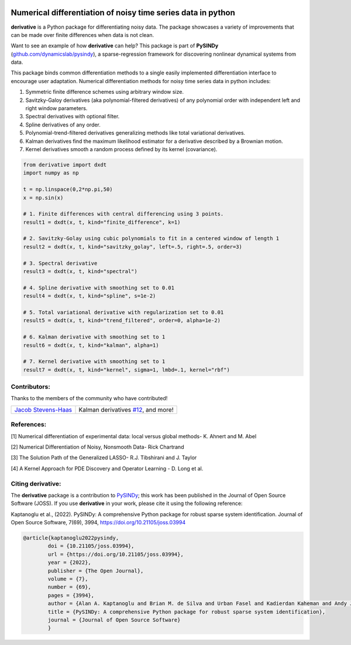 |RTD| |PyPI| |Zenodo| |GithubCI| |LIC|

Numerical differentiation of noisy time series data in python
^^^^^^^^^^^^^^^^^^^^^^^^^^^^^^^^^^^^^^^^^^^^^^^^^^^^^^^^^^^^^

**derivative** is a Python package for differentiating noisy data. The package showcases a variety of improvements that can be made over finite differences when data is not clean.

Want to see an example of how **derivative** can help? This package is part of **PySINDy** (`github.com/dynamicslab/pysindy <https://github.com/dynamicslab/pysindy/>`_), a sparse-regression framework for discovering nonlinear dynamical systems from data.

This package binds common differentiation methods to a single easily implemented differentiation interface to encourage user adaptation.
Numerical differentiation methods for noisy time series data in python includes:

1. Symmetric finite difference schemes using arbitrary window size.

2. Savitzky-Galoy derivatives (aka polynomial-filtered derivatives) of any polynomial order with independent left and right window parameters.

3. Spectral derivatives with optional filter.

4. Spline derivatives of any order.

5. Polynomial-trend-filtered derivatives generalizing methods like total variational derivatives.

6. Kalman derivatives find the maximum likelihood estimator for a derivative described by a Brownian motion.

7. Kernel derivatives smooth a random process defined by its kernel (covariance).

.. code-block:: python

    from derivative import dxdt
    import numpy as np

    t = np.linspace(0,2*np.pi,50)
    x = np.sin(x)

    # 1. Finite differences with central differencing using 3 points.
    result1 = dxdt(x, t, kind="finite_difference", k=1)

    # 2. Savitzky-Golay using cubic polynomials to fit in a centered window of length 1
    result2 = dxdt(x, t, kind="savitzky_golay", left=.5, right=.5, order=3)

    # 3. Spectral derivative
    result3 = dxdt(x, t, kind="spectral")

    # 4. Spline derivative with smoothing set to 0.01
    result4 = dxdt(x, t, kind="spline", s=1e-2)

    # 5. Total variational derivative with regularization set to 0.01
    result5 = dxdt(x, t, kind="trend_filtered", order=0, alpha=1e-2)

    # 6. Kalman derivative with smoothing set to 1
    result6 = dxdt(x, t, kind="kalman", alpha=1)
    
    # 7. Kernel derivative with smoothing set to 1
    result7 = dxdt(x, t, kind="kernel", sigma=1, lmbd=.1, kernel="rbf")

Contributors:
-------------
Thanks to the members of the community who have contributed!

+-----------------------------------------------------------------+-----------------------------------------------------------------------------------+
|`Jacob Stevens-Haas <https://github.com/Jacob-Stevens-Haas>`_    | Kalman derivatives `#12 <https://github.com/andgoldschmidt/derivative/pull/12>`_, |
|                                                                 | and more!                                                                         |
+-----------------------------------------------------------------+-----------------------------------------------------------------------------------+


References:
-----------

[1] Numerical differentiation of experimental data: local versus global methods- K. Ahnert and M. Abel

[2] Numerical Differentiation of Noisy, Nonsmooth Data- Rick Chartrand

[3] The Solution Path of the Generalized LASSO- R.J. Tibshirani and J. Taylor

[4] A Kernel Approach for PDE Discovery and Operator Learning - D. Long et al.


Citing derivative:
------------------
The **derivative** package is a contribution to `PySINDy <https://github.com/dynamicslab/pysindy/>`_; this work has been published in the Journal of Open Source Software (JOSS). If you use **derivative** in your work, please cite it using the following reference:

Kaptanoglu et al., (2022). PySINDy: A comprehensive Python package for robust sparse system identification. Journal of Open Source Software, 7(69), 3994, https://doi.org/10.21105/joss.03994

.. code-block:: text

	@article{kaptanoglu2022pysindy,
		doi = {10.21105/joss.03994},
		url = {https://doi.org/10.21105/joss.03994},
		year = {2022},
		publisher = {The Open Journal},
		volume = {7},
		number = {69},
		pages = {3994},
		author = {Alan A. Kaptanoglu and Brian M. de Silva and Urban Fasel and Kadierdan Kaheman and Andy J. Goldschmidt and Jared Callaham and Charles B. Delahunt and Zachary G. Nicolaou and Kathleen Champion and Jean-Christophe Loiseau and J. Nathan Kutz and Steven L. Brunton},
		title = {PySINDy: A comprehensive Python package for robust sparse system identification},
		journal = {Journal of Open Source Software}
		}
    

.. |RTD| image:: https://readthedocs.org/projects/derivative/badge/?version=latest
   :target: https://derivative.readthedocs.io/en/latest/?badge=latest
   :alt: Documentation Status
  
.. |LIC| image:: https://img.shields.io/badge/License-MIT-blue.svg
   :target: https://derivative.readthedocs.io/en/latest/license.html
   :alt: MIT License

.. |PyPI| image:: https://badge.fury.io/py/derivative.svg
    :target: https://pypi.org/project/derivative/

.. |Zenodo| image:: https://zenodo.org/badge/DOI/10.5281/zenodo.6617446.svg
   :target: https://doi.org/10.5281/zenodo.6617446

.. |GithubCI| image:: https://github.com/andgoldschmidt/derivative/actions/workflows/push-test.yml/badge.svg
    :target: https://github.com/andgoldschmidt/derivative/actions/workflows/push-test.yml

